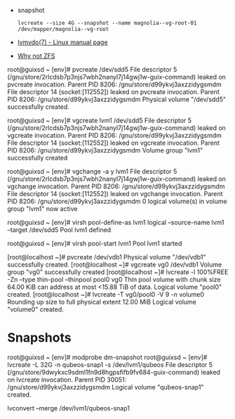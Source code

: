 :PROPERTIES:
:ID:       9bd9dd4b-0d7b-45b0-b9e3-5a9d54f8417e
:END:
- snapshot
  : lvcreate --size 4G --snapshot --name magnolia--vg-root-01 /dev/mapper/magnolia--vg-root
- [[https://www.man7.org/linux/man-pages/man7/lvmvdo.7.html][lvmvdo(7) - Linux manual page]]
- [[https://storytime.ivysaur.me/posts/why-not-zfs/][Why not ZFS]]

root@guixsd ~ [env]# pvcreate /dev/sdd5 
File descriptor 5 (/gnu/store/2rlcdsb7p3njs7wbh2nanyl7j14gwj1w-guix-command) leaked on pvcreate invocation. Parent PID 8206: /gnu/store/d99ykvj3axzzidygsmdm
File descriptor 14 (socket:[112552]) leaked on pvcreate invocation. Parent PID 8206: /gnu/store/d99ykvj3axzzidygsmdm
  Physical volume "/dev/sdd5" successfully created.

root@guixsd ~ [env]# vgcreate lvm1 /dev/sdd5
File descriptor 5 (/gnu/store/2rlcdsb7p3njs7wbh2nanyl7j14gwj1w-guix-command) leaked on vgcreate invocation. Parent PID 8206: /gnu/store/d99ykvj3axzzidygsmdm
File descriptor 14 (socket:[112552]) leaked on vgcreate invocation. Parent PID 8206: /gnu/store/d99ykvj3axzzidygsmdm
  Volume group "lvm1" successfully created

root@guixsd ~ [env]# vgchange -a y lvm1
File descriptor 5 (/gnu/store/2rlcdsb7p3njs7wbh2nanyl7j14gwj1w-guix-command) leaked on vgchange invocation. Parent PID 8206: /gnu/store/d99ykvj3axzzidygsmdm
File descriptor 14 (socket:[112552]) leaked on vgchange invocation. Parent PID 8206: /gnu/store/d99ykvj3axzzidygsmdm
  0 logical volume(s) in volume group "lvm1" now active

root@guixsd ~ [env]# virsh pool-define-as lvm1 logical --source-name lvm1 --target /dev/sdd5 
Pool lvm1 defined

root@guixsd ~ [env]# virsh pool-start lvm1
Pool lvm1 started


[root@localhost ~]# pvcreate /dev/vdb1
  Physical volume "/dev/vdb1" successfully created.
[root@localhost ~]# vgcreate vg0 /dev/vdb1
  Volume group "vg0" successfully created
[root@localhost ~]# lvcreate -l 100%FREE -Zn --type thin-pool --thinpool pool0 vg0
  Thin pool volume with chunk size 64.00 KiB can address at most <15.88 TiB of data.
  Logical volume "pool0" created.
[root@localhost ~]# lvcreate -T vg0/pool0 -V 9 -n volume0
  Rounding up size to full physical extent 12.00 MiB
  Logical volume "volume0" created.

* Snapshots

root@guixsd ~ [env]# modprobe dm-snapshot
root@guixsd ~ [env]# lvcreate -L 32G -n qubeos-snap1 -s /dev/lvm1/qubeos
File descriptor 5 (/gnu/store/9dwykxc9sdml1fn9d8hgpsfifb9fv684-guix-command) leaked on lvcreate invocation. Parent PID 30051: /gnu/store/d99ykvj3axzzidygsmdm
  Logical volume "qubeos-snap1" created.

lvconvert --merge /dev/lvm1/qubeos-snap1
